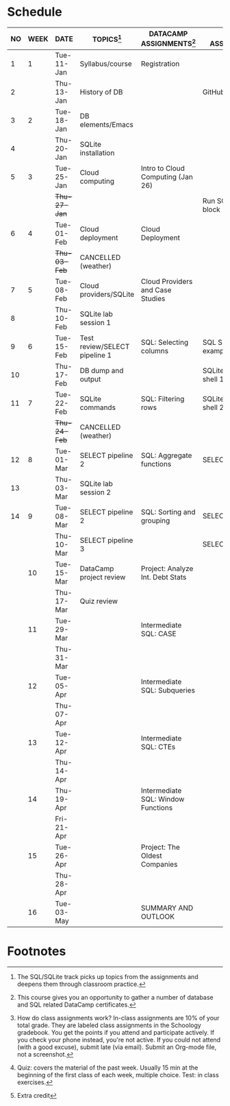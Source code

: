 #+options: toc:nil num:nil
#+startup: overview
* Schedule

   | NO | WEEK | DATE         | TOPICS[fn:3]                  | DATACAMP ASSIGNMENTS[fn:2]         | CLASS ASSIGNMENT[fn:5]  | TEST[fn:1]   |
   |----+------+--------------+-------------------------------+------------------------------------+-------------------------+--------------|
   |  1 |    1 | Tue-11-Jan   | Syllabus/course               | Registration                       |                         | Survey[fn:4] |
   |  2 |      | Thu-13-Jan   | History of DB                 |                                    | GitHub Hello World      |              |
   |----+------+--------------+-------------------------------+------------------------------------+-------------------------+--------------|
   |  3 |    2 | Tue-18-Jan   | DB elements/Emacs             |                                    |                         | Quiz 1       |
   |  4 |      | Thu-20-Jan   | SQLite installation           |                                    |                         |              |
   |----+------+--------------+-------------------------------+------------------------------------+-------------------------+--------------|
   |  5 |    3 | Tue-25-Jan   | Cloud computing               | Intro to Cloud Computing (Jan 26)  |                         | Quiz 2       |
   |    |      | +Thu-27-Jan+ |                               |                                    | Run SQLite code block   |              |
   |----+------+--------------+-------------------------------+------------------------------------+-------------------------+--------------|
   |  6 |    4 | Tue-01-Feb   | Cloud deployment              | Cloud Deployment                   |                         | Quiz 3       |
   |    |      | +Thu-03-Feb+ | CANCELLED (weather)           |                                    |                         |              |
   |----+------+--------------+-------------------------------+------------------------------------+-------------------------+--------------|
   |  7 |    5 | Tue-08-Feb   | Cloud providers/SQLite        | Cloud Providers and Case Studies   |                         |              |
   |  8 |      | Thu-10-Feb   | SQLite lab session 1          |                                    |                         | Test 1       |
   |----+------+--------------+-------------------------------+------------------------------------+-------------------------+--------------|
   |  9 |    6 | Tue-15-Feb   | Test review/SELECT pipeline 1 | SQL: Selecting columns             | SQL SELECT examples     |              |
   | 10 |      | Thu-17-Feb   | DB dump and output            |                                    | SQLite - be the shell 1 |              |
   |----+------+--------------+-------------------------------+------------------------------------+-------------------------+--------------|
   | 11 |    7 | Tue-22-Feb   | SQLite commands               | SQL: Filtering rows                | SQLite - be the shell 2 | Quiz 4       |
   |    |      | +Thu-24-Feb+ | CANCELLED (weather)           |                                    |                         |              |
   |----+------+--------------+-------------------------------+------------------------------------+-------------------------+--------------|
   | 12 |    8 | Tue-01-Mar   | SELECT pipeline 2             | SQL: Aggregate functions           | SELECT                  | Quiz 5       |
   | 13 |      | Thu-03-Mar   | SQLite lab session 2          |                                    |                         |              |
   |----+------+--------------+-------------------------------+------------------------------------+-------------------------+--------------|
   | 14 |    9 | Tue-08-Mar   | SELECT pipeline 2             | SQL: Sorting and grouping          | SELECT_roundup.org      | Quiz 6       |
   |    |      | Thu-10-Mar   | SELECT pipeline 3             |                                    | SELECT_roundup2.org     |              |
   |----+------+--------------+-------------------------------+------------------------------------+-------------------------+--------------|
   |    |   10 | Tue-15-Mar   | DataCamp project review       | Project: Analyze Int. Debt Stats   |                         |              |
   |    |      | Thu-17-Mar   | Quiz review                   |                                    |                         | Test 2       |
   |----+------+--------------+-------------------------------+------------------------------------+-------------------------+--------------|
   |    |   11 | Tue-29-Mar   |                               | Intermediate SQL: CASE             |                         |              |
   |    |      | Thu-31-Mar   |                               |                                    |                         |              |
   |----+------+--------------+-------------------------------+------------------------------------+-------------------------+--------------|
   |    |   12 | Tue-05-Apr   |                               | Intermediate SQL: Subqueries       |                         | Quiz 7       |
   |    |      | Thu-07-Apr   |                               |                                    |                         |              |
   |----+------+--------------+-------------------------------+------------------------------------+-------------------------+--------------|
   |    |   13 | Tue-12-Apr   |                               | Intermediate SQL: CTEs             |                         | Quiz 8       |
   |    |      | Thu-14-Apr   |                               |                                    |                         |              |
   |----+------+--------------+-------------------------------+------------------------------------+-------------------------+--------------|
   |    |   14 | Thu-19-Apr   |                               | Intermediate SQL: Window Functions |                         | Quiz 9       |
   |    |      | Fri-21-Apr   |                               |                                    |                         |              |
   |----+------+--------------+-------------------------------+------------------------------------+-------------------------+--------------|
   |    |   15 | Tue-26-Apr   |                               | Project: The Oldest Companies      |                         | Test 3       |
   |    |      | Thu-28-Apr   |                               |                                    |                         |              |
   |----+------+--------------+-------------------------------+------------------------------------+-------------------------+--------------|
   |    |   16 | Tue-03-May   |                               | SUMMARY AND OUTLOOK                |                         |              |
   |----+------+--------------+-------------------------------+------------------------------------+-------------------------+--------------|

* Footnotes

[fn:5] How do class assignments work? In-class assignments are 10% of
your total grade. They are labeled class assignments in the Schoology
gradebook. You get the points if you attend and participate
actively. If you check your phone instead, you're not active. If you
could not attend (with a good excuse), submit late (via email). Submit
an Org-mode file, not a screenshot.

[fn:4]Extra credit 

[fn:3]The SQL/SQLite track picks up topics from the assignments and
deepens them through classroom practice.

[fn:2]This course gives you an opportunity to gather a number of
database and SQL related DataCamp certificates. 

[fn:1]Quiz: covers the material of the past week. Usually 15 min at
the beginning of the first class of each week, multiple choice. Test:
in class exercises.
